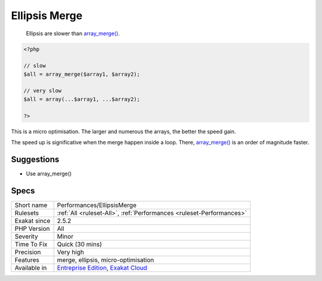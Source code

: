 .. _performances-ellipsismerge:

.. _ellipsis-merge:

Ellipsis Merge
++++++++++++++

  Ellipsis are slower than `array_merge() <https://www.php.net/array_merge>`_. 


.. code-block:: php
   
   <?php
   
   // slow
   $all = array_merge($array1, $array2);
   
   // very slow
   $all = array(...$array1, ...$array2);
   
   ?>


This is a micro optimisation. The larger and numerous the arrays, the better the speed gain. 

The speed up is significative when the merge happen inside a loop. There, `array_merge() <https://www.php.net/array_merge>`_ is an order of magnitude faster.

Suggestions
___________

* Use array_merge()




Specs
_____

+--------------+-------------------------------------------------------------------------------------------------------------------------+
| Short name   | Performances/EllipsisMerge                                                                                              |
+--------------+-------------------------------------------------------------------------------------------------------------------------+
| Rulesets     | :ref:`All <ruleset-All>`, :ref:`Performances <ruleset-Performances>`                                                    |
+--------------+-------------------------------------------------------------------------------------------------------------------------+
| Exakat since | 2.5.2                                                                                                                   |
+--------------+-------------------------------------------------------------------------------------------------------------------------+
| PHP Version  | All                                                                                                                     |
+--------------+-------------------------------------------------------------------------------------------------------------------------+
| Severity     | Minor                                                                                                                   |
+--------------+-------------------------------------------------------------------------------------------------------------------------+
| Time To Fix  | Quick (30 mins)                                                                                                         |
+--------------+-------------------------------------------------------------------------------------------------------------------------+
| Precision    | Very high                                                                                                               |
+--------------+-------------------------------------------------------------------------------------------------------------------------+
| Features     | merge, ellipsis, micro-optimisation                                                                                     |
+--------------+-------------------------------------------------------------------------------------------------------------------------+
| Available in | `Entreprise Edition <https://www.exakat.io/entreprise-edition>`_, `Exakat Cloud <https://www.exakat.io/exakat-cloud/>`_ |
+--------------+-------------------------------------------------------------------------------------------------------------------------+



